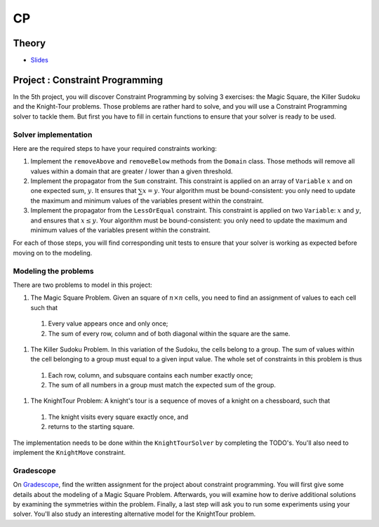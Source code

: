 .. _cp:


*************************************************************************************************
CP
*************************************************************************************************

Theory
=======================================


* `Slides <../_static/slides/07-intro-cp.pdf>`_



Project : Constraint Programming
===================================================

In the 5th project, you will discover Constraint Programming by solving 3 exercises: the Magic Square, the Killer Sudoku and the Knight-Tour problems.
Those problems are rather hard to solve, and you will use a Constraint Programming solver to tackle them.
But first you have to fill in certain functions to ensure that your solver is ready to be used.

Solver implementation
---------------------------

Here are the required steps to have your required constraints working:

#. Implement the ``removeAbove`` and ``removeBelow`` methods from the ``Domain`` class. Those methods will remove all values within a domain that are greater / lower than a given threshold.
#. Implement the propagator from the ``Sum`` constraint. This constraint is applied on an array of ``Variable`` :math:`x` and on one expected sum, :math:`y`. It ensures that :math:`\sum x = y`. Your algorithm must be bound-consistent: you only need to update the maximum and minimum values of the variables present within the constraint.
#. Implement the propagator from the ``LessOrEqual`` constraint. This constraint is applied on two ``Variable``: :math:`x` and :math:`y`, and ensures that :math:`x \leq y`. Your algorithm must be bound-consistent: you only need to update the maximum and minimum values of the variables present within the constraint.

For each of those steps, you will find corresponding unit tests to ensure that your solver is working as expected before moving on to the modeling.

Modeling the problems
---------------------------

There are two problems to model in this project:

#. The Magic Square Problem. Given an square of :math:`n\times n` cells, you need to find an assignment of values to each cell such that

  #. Every value appears once and only once;
  #. The sum of every row, column and of both diagonal within the square are the same.

#. The Killer Sudoku Problem. In this variation of the Sudoku, the cells belong to a group. The sum of values within the cell belonging to a group must equal to a given input value. The whole set of constraints in this problem is thus

  #. Each row, column, and subsquare contains each number exactly once;
  #. The sum of all numbers in a group must match the expected sum of the group.


#. The KnightTour Problem: A knight's tour is a sequence of moves of a knight on a chessboard, such that

  #. The knight visits every square exactly once, and
  #. returns to the starting square.

The implementation needs to be done within the ``KnightTourSolver`` by completing the TODO's.
You'll also need to implement the ``KnightMove`` constraint.

Gradescope
---------------

On `Gradescope <https://www.gradescope.com/>`_, find the written assignment for the project about constraint programming.
You will first give some details about the modeling of a Magic Square Problem.
Afterwards, you will examine how to derive additional solutions by examining the symmetries within the problem.
Finally, a last step will ask you to run some experiments using your solver.
You'll also study an interesting alternative model for the KnightTour problem.

..
    Exercises
    =======================================

    N-Queens Problem: First-Fail Strategy
    """""""""""""""""""""""""""""""""""""""

    The N-Queens problem is the following: how to place N queens on a NxN chess board without any queen attacking each other.

    Given a 6-Queens problem with one variable deciding the position of the queen in each row and the following partial assignments,
    which variable will be chosen next by the first-fail strategy in each case?

    .. list-table::

        * - .. figure:: nqueens_a.png

                Partial assignment A
                :math:`q_1 = 3, q_6 = 1`

          - .. figure:: nqueens_b.png

                Partial assignment B
                :math:`q_3 = 5, q_5 = 4`

          - .. figure:: nqueens_c.png

                Partial assignment C
                :math:`q_4 = 2, q_5 = 4`


    Element Constraint and Bound vs. Domain Consistency
    """""""""""""""""""""""""""""""""""""""

    The Element constraint has the form :math:`X = C(Y)`
    where :math:`C` is a vector of integers and :math:`X` and :math:`Y` are integer variables.

    Given :math:`dom(X) = \{0, 1, 2, 3, 4, 5\}` and :math:`dom(Y) = \{0, 1, 2, 3, 4, 5\}`,
    and the array :math:`C = [2, 4, 5, 1, 2, 5]`.

    #. How will the domains of :math:`X` and :math:`Y` evolve after imposing the constraint?
    #. And after removing 5 from the domain of :math:`X`?
    #. For the different cases given in the table below, mention if *domain consistency* or *bound consistency* is achieved.

    ========================= =========================
     :math:`dom(X)`            :math:`dom(Y)`
    ========================= =========================
     :math:`\{0,1,2,3,4,5\}`   :math:`\{0,1,2,3,4,5\}`
     :math:`\{1,2,3,4,5\}`     :math:`\{0,2,3\}`
     :math:`\{2,5\}`           :math:`\{0,2,5\}`
     :math:`\{2,3,4,5\}`       :math:`\{0,1,2,3\}`
    ========================= =========================

    AllDifferent Constraint
    """""""""""""""""""""""""""""""""""""""

    Given the variables :math:`X1, X2, X3, X4` and their domains :math:`dom(X1)=\{1,3\}, dom(X2)=\{1,3\}, dom(X3)=\{1,3,8\}, dom(X4)=\{8,9\}`.


    The constraint AllDifferent :math:`(X1,X2,X3,X4)` links them.

    Justify why the value 8 should be removed from the domain of :math:`X4`.
